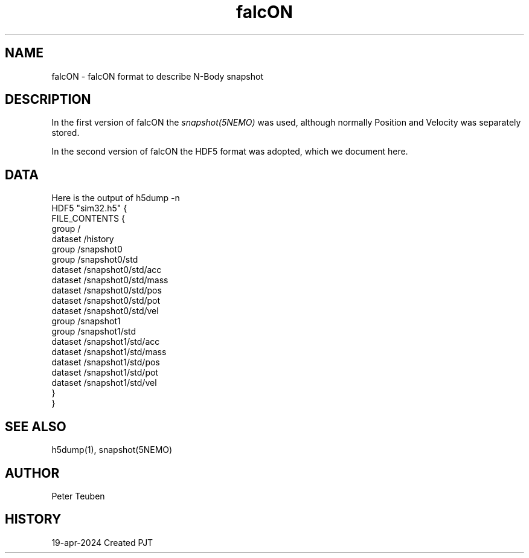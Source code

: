 .TH falcON 5NEMO "19 April 2024"

.SH "NAME"
falcON \- falcON format to describe N-Body snapshot

.SH "DESCRIPTION"
In the first version of falcON the \fIsnapshot(5NEMO)\fP was used, although normally
Position and Velocity was separately stored.
.PP
In the second version of falcON the HDF5 format was adopted, which we document here.

.SH "DATA"
Here is the output of h5dump -n
.nf
HDF5 "sim32.h5" {
FILE_CONTENTS {
 group      /
 dataset    /history
 group      /snapshot0
 group      /snapshot0/std
 dataset    /snapshot0/std/acc
 dataset    /snapshot0/std/mass
 dataset    /snapshot0/std/pos
 dataset    /snapshot0/std/pot
 dataset    /snapshot0/std/vel
 group      /snapshot1
 group      /snapshot1/std
 dataset    /snapshot1/std/acc
 dataset    /snapshot1/std/mass
 dataset    /snapshot1/std/pos
 dataset    /snapshot1/std/pot
 dataset    /snapshot1/std/vel
 }
}
.fi

.SH "SEE ALSO"
h5dump(1), snapshot(5NEMO)

.SH "AUTHOR"
Peter Teuben

.SH "HISTORY"
.nf
.ta +1.5i +5.5i
19-apr-2024	Created	PJT
.fi
